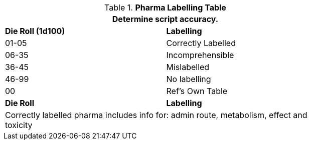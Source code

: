 .*Pharma Labelling Table*
[width="75%",cols="^,<",frame="all", stripes="even"]
|===
2+<|Determine script accuracy. 

s|Die Roll (1d100)
s|Labelling

|01-05
|Correctly Labelled

|06-35
|Incomprehensible

|36-45
|Mislabelled

|46-99
|No labelling

|00
|Ref's Own Table

s|Die Roll
s|Labelling

2+<|Correctly labelled pharma includes info for: admin route, metabolism, effect and toxicity

|===
